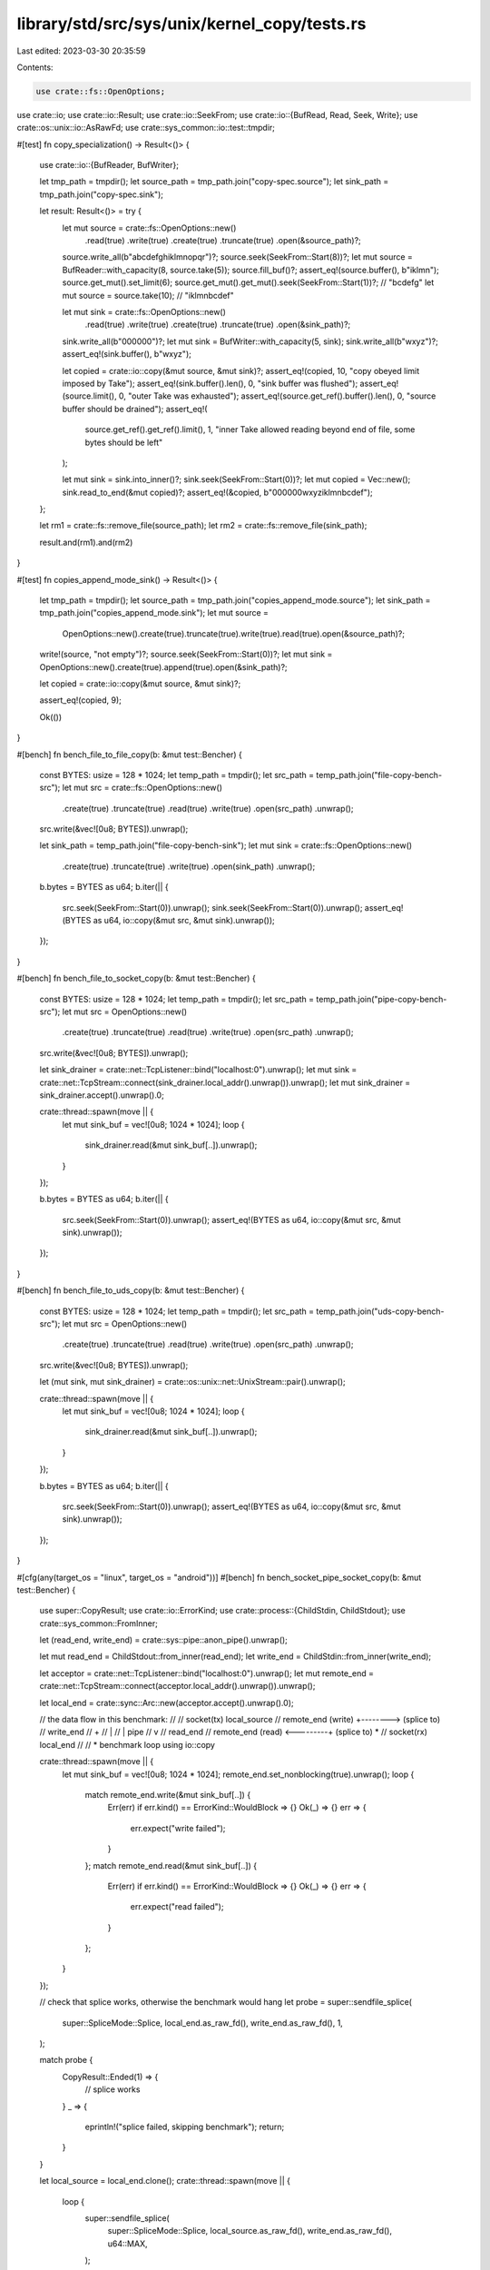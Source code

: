 library/std/src/sys/unix/kernel_copy/tests.rs
=============================================

Last edited: 2023-03-30 20:35:59

Contents:

.. code-block:: rs

    use crate::fs::OpenOptions;
use crate::io;
use crate::io::Result;
use crate::io::SeekFrom;
use crate::io::{BufRead, Read, Seek, Write};
use crate::os::unix::io::AsRawFd;
use crate::sys_common::io::test::tmpdir;

#[test]
fn copy_specialization() -> Result<()> {
    use crate::io::{BufReader, BufWriter};

    let tmp_path = tmpdir();
    let source_path = tmp_path.join("copy-spec.source");
    let sink_path = tmp_path.join("copy-spec.sink");

    let result: Result<()> = try {
        let mut source = crate::fs::OpenOptions::new()
            .read(true)
            .write(true)
            .create(true)
            .truncate(true)
            .open(&source_path)?;
        source.write_all(b"abcdefghiklmnopqr")?;
        source.seek(SeekFrom::Start(8))?;
        let mut source = BufReader::with_capacity(8, source.take(5));
        source.fill_buf()?;
        assert_eq!(source.buffer(), b"iklmn");
        source.get_mut().set_limit(6);
        source.get_mut().get_mut().seek(SeekFrom::Start(1))?; // "bcdefg"
        let mut source = source.take(10); // "iklmnbcdef"

        let mut sink = crate::fs::OpenOptions::new()
            .read(true)
            .write(true)
            .create(true)
            .truncate(true)
            .open(&sink_path)?;
        sink.write_all(b"000000")?;
        let mut sink = BufWriter::with_capacity(5, sink);
        sink.write_all(b"wxyz")?;
        assert_eq!(sink.buffer(), b"wxyz");

        let copied = crate::io::copy(&mut source, &mut sink)?;
        assert_eq!(copied, 10, "copy obeyed limit imposed by Take");
        assert_eq!(sink.buffer().len(), 0, "sink buffer was flushed");
        assert_eq!(source.limit(), 0, "outer Take was exhausted");
        assert_eq!(source.get_ref().buffer().len(), 0, "source buffer should be drained");
        assert_eq!(
            source.get_ref().get_ref().limit(),
            1,
            "inner Take allowed reading beyond end of file, some bytes should be left"
        );

        let mut sink = sink.into_inner()?;
        sink.seek(SeekFrom::Start(0))?;
        let mut copied = Vec::new();
        sink.read_to_end(&mut copied)?;
        assert_eq!(&copied, b"000000wxyziklmnbcdef");
    };

    let rm1 = crate::fs::remove_file(source_path);
    let rm2 = crate::fs::remove_file(sink_path);

    result.and(rm1).and(rm2)
}

#[test]
fn copies_append_mode_sink() -> Result<()> {
    let tmp_path = tmpdir();
    let source_path = tmp_path.join("copies_append_mode.source");
    let sink_path = tmp_path.join("copies_append_mode.sink");
    let mut source =
        OpenOptions::new().create(true).truncate(true).write(true).read(true).open(&source_path)?;
    write!(source, "not empty")?;
    source.seek(SeekFrom::Start(0))?;
    let mut sink = OpenOptions::new().create(true).append(true).open(&sink_path)?;

    let copied = crate::io::copy(&mut source, &mut sink)?;

    assert_eq!(copied, 9);

    Ok(())
}

#[bench]
fn bench_file_to_file_copy(b: &mut test::Bencher) {
    const BYTES: usize = 128 * 1024;
    let temp_path = tmpdir();
    let src_path = temp_path.join("file-copy-bench-src");
    let mut src = crate::fs::OpenOptions::new()
        .create(true)
        .truncate(true)
        .read(true)
        .write(true)
        .open(src_path)
        .unwrap();
    src.write(&vec![0u8; BYTES]).unwrap();

    let sink_path = temp_path.join("file-copy-bench-sink");
    let mut sink = crate::fs::OpenOptions::new()
        .create(true)
        .truncate(true)
        .write(true)
        .open(sink_path)
        .unwrap();

    b.bytes = BYTES as u64;
    b.iter(|| {
        src.seek(SeekFrom::Start(0)).unwrap();
        sink.seek(SeekFrom::Start(0)).unwrap();
        assert_eq!(BYTES as u64, io::copy(&mut src, &mut sink).unwrap());
    });
}

#[bench]
fn bench_file_to_socket_copy(b: &mut test::Bencher) {
    const BYTES: usize = 128 * 1024;
    let temp_path = tmpdir();
    let src_path = temp_path.join("pipe-copy-bench-src");
    let mut src = OpenOptions::new()
        .create(true)
        .truncate(true)
        .read(true)
        .write(true)
        .open(src_path)
        .unwrap();
    src.write(&vec![0u8; BYTES]).unwrap();

    let sink_drainer = crate::net::TcpListener::bind("localhost:0").unwrap();
    let mut sink = crate::net::TcpStream::connect(sink_drainer.local_addr().unwrap()).unwrap();
    let mut sink_drainer = sink_drainer.accept().unwrap().0;

    crate::thread::spawn(move || {
        let mut sink_buf = vec![0u8; 1024 * 1024];
        loop {
            sink_drainer.read(&mut sink_buf[..]).unwrap();
        }
    });

    b.bytes = BYTES as u64;
    b.iter(|| {
        src.seek(SeekFrom::Start(0)).unwrap();
        assert_eq!(BYTES as u64, io::copy(&mut src, &mut sink).unwrap());
    });
}

#[bench]
fn bench_file_to_uds_copy(b: &mut test::Bencher) {
    const BYTES: usize = 128 * 1024;
    let temp_path = tmpdir();
    let src_path = temp_path.join("uds-copy-bench-src");
    let mut src = OpenOptions::new()
        .create(true)
        .truncate(true)
        .read(true)
        .write(true)
        .open(src_path)
        .unwrap();
    src.write(&vec![0u8; BYTES]).unwrap();

    let (mut sink, mut sink_drainer) = crate::os::unix::net::UnixStream::pair().unwrap();

    crate::thread::spawn(move || {
        let mut sink_buf = vec![0u8; 1024 * 1024];
        loop {
            sink_drainer.read(&mut sink_buf[..]).unwrap();
        }
    });

    b.bytes = BYTES as u64;
    b.iter(|| {
        src.seek(SeekFrom::Start(0)).unwrap();
        assert_eq!(BYTES as u64, io::copy(&mut src, &mut sink).unwrap());
    });
}

#[cfg(any(target_os = "linux", target_os = "android"))]
#[bench]
fn bench_socket_pipe_socket_copy(b: &mut test::Bencher) {
    use super::CopyResult;
    use crate::io::ErrorKind;
    use crate::process::{ChildStdin, ChildStdout};
    use crate::sys_common::FromInner;

    let (read_end, write_end) = crate::sys::pipe::anon_pipe().unwrap();

    let mut read_end = ChildStdout::from_inner(read_end);
    let write_end = ChildStdin::from_inner(write_end);

    let acceptor = crate::net::TcpListener::bind("localhost:0").unwrap();
    let mut remote_end = crate::net::TcpStream::connect(acceptor.local_addr().unwrap()).unwrap();

    let local_end = crate::sync::Arc::new(acceptor.accept().unwrap().0);

    // the data flow in this benchmark:
    //
    //                      socket(tx)  local_source
    // remote_end (write)  +-------->   (splice to)
    //                                  write_end
    //                                     +
    //                                     |
    //                                     | pipe
    //                                     v
    //                                  read_end
    // remote_end (read)   <---------+  (splice to) *
    //                      socket(rx)  local_end
    //
    // * benchmark loop using io::copy

    crate::thread::spawn(move || {
        let mut sink_buf = vec![0u8; 1024 * 1024];
        remote_end.set_nonblocking(true).unwrap();
        loop {
            match remote_end.write(&mut sink_buf[..]) {
                Err(err) if err.kind() == ErrorKind::WouldBlock => {}
                Ok(_) => {}
                err => {
                    err.expect("write failed");
                }
            };
            match remote_end.read(&mut sink_buf[..]) {
                Err(err) if err.kind() == ErrorKind::WouldBlock => {}
                Ok(_) => {}
                err => {
                    err.expect("read failed");
                }
            };
        }
    });

    // check that splice works, otherwise the benchmark would hang
    let probe = super::sendfile_splice(
        super::SpliceMode::Splice,
        local_end.as_raw_fd(),
        write_end.as_raw_fd(),
        1,
    );

    match probe {
        CopyResult::Ended(1) => {
            // splice works
        }
        _ => {
            eprintln!("splice failed, skipping benchmark");
            return;
        }
    }

    let local_source = local_end.clone();
    crate::thread::spawn(move || {
        loop {
            super::sendfile_splice(
                super::SpliceMode::Splice,
                local_source.as_raw_fd(),
                write_end.as_raw_fd(),
                u64::MAX,
            );
        }
    });

    const BYTES: usize = 128 * 1024;
    b.bytes = BYTES as u64;
    b.iter(|| {
        assert_eq!(
            BYTES as u64,
            io::copy(&mut (&mut read_end).take(BYTES as u64), &mut &*local_end).unwrap()
        );
    });
}


